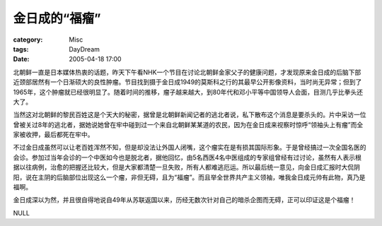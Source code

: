 ################
金日成的“福瘤”
################
:category: Misc
:tags: DayDream
:date: 2005-04-18 17:00



北朝鲜一直是日本媒体热衷的话题，昨天下午看NHK一个节目在讨论北朝鲜金家父子的健康问题，才发现原来金日成的后脑下部近颈部居然有一个日渐硕大的良性肿瘤。节目找到摄于金日成1949的莫斯科之行的其最早公开影像资料，当时尚无异常；但到了1965年，这个肿瘤就已经很明显了。随着时间的推移，瘤子越来越大，到80年代和邓小平等中国领导人会面，目测几乎比拳头还大了。

当然这对北朝鲜的黎民百姓这是个天大的秘密，据曾是北朝鲜新闻记者的逃北者说，私下散布这个消息是要杀头的。片中采访一位曾被关过8年的逃北者，据她说她曾在牢中碰到过一个来自北朝鲜某某道的农民，因为在金日成来视察时惊呼“领袖头上有瘤”而全家被收押，最后都死在牢中。

不过金日成虽然可以让老百姓浑然不知，但是却没法让外国人闭嘴，这个瘤实在是有损其国际形象。于是曾经搞过一次全国名医的会诊。参加过当年会诊的一个中医如今也是脱北者，据他回忆，由5名西医4名中医组成的专家组曾经有过讨论，虽然有人表示根据以往病例，治愈的把握还比较大，但是大家都清楚一旦失败，所有人都难逃厄运。所以最后统一意见，向金日成汇报时大侃阴阳，说在主阴的后脑部位出现这么一个瘤，非但无碍，且为“福瘤”。而且举全世界共产主义领袖，唯我金日成元帅有此物，真乃是福啊。

金日成深以为然，并且很自得地说自49年从苏联返国以来，历经无数次针对自己的暗杀企图而无碍，正可以印证这是个福瘤！

NULL